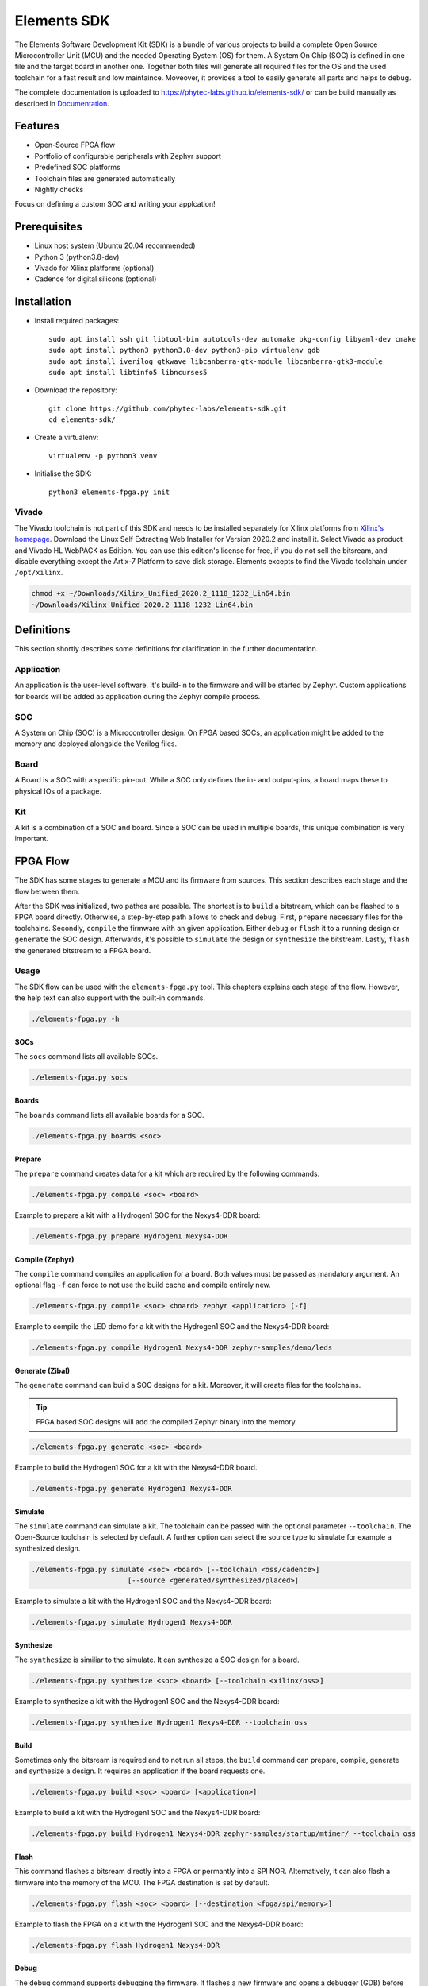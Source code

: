 Elements SDK
============

The Elements Software Development Kit (SDK) is a bundle of various projects to build a complete
Open Source Microcontroller Unit (MCU) and the needed Operating System (OS) for them. A System On
Chip (SOC) is defined in one file and the target board in another one. Together both files will
generate all required files for the OS and the used toolchain for a fast result and low maintaince.
Moveover, it provides a tool to easily generate all parts and helps to debug.

The complete documentation is uploaded to `https://phytec-labs.github.io/elements-sdk/`_ or can be
build manually as described in `Documentation`_.

.. _https://phytec-labs.github.io/elements-sdk/: https://phytec-labs.github.io/elements-sdk/

.. inclusion-start-marker-do-not-remove

Features
########

* Open-Source FPGA flow
* Portfolio of configurable peripherals with Zephyr support
* Predefined SOC platforms
* Toolchain files are generated automatically
* Nightly checks

Focus on defining a custom SOC and writing your applcation!

Prerequisites
#############

* Linux host system (Ubuntu 20.04 recommended)
* Python 3 (python3.8-dev)
* Vivado for Xilinx platforms (optional)
* Cadence for digital silicons (optional)

Installation
############

- Install required packages::

        sudo apt install ssh git libtool-bin autotools-dev automake pkg-config libyaml-dev cmake
        sudo apt install python3 python3.8-dev python3-pip virtualenv gdb
        sudo apt install iverilog gtkwave libcanberra-gtk-module libcanberra-gtk3-module
        sudo apt install libtinfo5 libncurses5

- Download the repository::

        git clone https://github.com/phytec-labs/elements-sdk.git
        cd elements-sdk/

- Create a virtualenv::

        virtualenv -p python3 venv

- Initialise the SDK::

        python3 elements-fpga.py init

Vivado
******

The Vivado toolchain is not part of this SDK and needs to be installed separately for Xilinx
platforms from `Xilinx's homepage`_. Download the Linux Self Extracting Web Installer for Version
2020.2 and install it. Select Vivado as product and Vivado HL WebPACK as Edition. You can use this
edition's license for free, if you do not sell the bitsream, and disable everything except the
Artix-7 Platform to save disk storage. Elements excepts to find the Vivado toolchain under
``/opt/xilinx``.

.. code-block:: text

    chmod +x ~/Downloads/Xilinx_Unified_2020.2_1118_1232_Lin64.bin
    ~/Downloads/Xilinx_Unified_2020.2_1118_1232_Lin64.bin

.. _Xilinx's homepage: https://www.xilinx.com/support/download.html

Definitions
###########

This section shortly describes some definitions for clarification in the further documentation.

Application
***********

An application is the user-level software. It's build-in to the firmware and will be started by
Zephyr. Custom applications for boards will be added as application during the Zephyr compile
process.

SOC
***

A System on Chip (SOC) is a Microcontroller design. On FPGA based SOCs, an application might be
added to the memory and deployed alongside the Verilog files.

Board
*****

A Board is a SOC with a specific pin-out. While a SOC only defines the in- and output-pins, a board
maps these to physical IOs of a package.

Kit
***

A kit is a combination of a SOC and board. Since a SOC can be used in multiple boards, this unique
combination is very important.

FPGA Flow
#########

The SDK has some stages to generate a MCU and its firmware from sources. This section describes
each stage and the flow between them.

.. image:: docsource/images/elements-fpga-flow.png
   :width: 600

After the SDK was initialized, two pathes are possible. The shortest is to ``build`` a bitstream,
which can be flashed to a FPGA board directly. Otherwise, a step-by-step path allows to check and
debug. First, ``prepare`` necessary files for the toolchains. Secondly, ``compile`` the firmware
with an given application. Either ``debug`` or ``flash`` it to a running design or ``generate``
the SOC design. Afterwards, it's possible to ``simulate`` the design or ``synthesize`` the
bitstream. Lastly, ``flash`` the generated bitstream to a FPGA board.

Usage
*****

The SDK flow can be used with the ``elements-fpga.py`` tool. This chapters explains each stage of
the flow. However, the help text can also support with the built-in commands.

.. code-block:: text

    ./elements-fpga.py -h

SOCs
----

The ``socs`` command lists all available SOCs.

.. code-block:: text

    ./elements-fpga.py socs

Boards
------

The ``boards`` command lists all available boards for a SOC.

.. code-block:: text

    ./elements-fpga.py boards <soc>

Prepare
-------

The ``prepare`` command creates data for a kit which are required by the following commands.

.. code-block:: text

    ./elements-fpga.py compile <soc> <board>

Example to prepare a kit with a Hydrogen1 SOC for the Nexys4-DDR board:

.. code-block:: text

    ./elements-fpga.py prepare Hydrogen1 Nexys4-DDR


Compile (Zephyr)
----------------

The ``compile`` command compiles an application for a board. Both values must be passed as
mandatory argument. An optional flag ``-f`` can force to not use the build cache and compile
entirely new.

.. code-block:: text

    ./elements-fpga.py compile <soc> <board> zephyr <application> [-f]

Example to compile the LED demo for a kit with the Hydrogen1 SOC and the Nexys4-DDR board:

.. code-block:: text

    ./elements-fpga.py compile Hydrogen1 Nexys4-DDR zephyr-samples/demo/leds

Generate (Zibal)
----------------

The ``generate`` command can build a SOC designs for a kit. Moreover, it will create files for
the toolchains.

.. tip::

  FPGA based SOC designs will add the compiled Zephyr binary into the memory.

.. code-block:: text

    ./elements-fpga.py generate <soc> <board>

Example to build the Hydrogen1 SOC for a kit with the Nexys4-DDR board.

.. code-block:: text

    ./elements-fpga.py generate Hydrogen1 Nexys4-DDR

Simulate
--------

The ``simulate`` command can simulate a kit. The toolchain can be passed with the optional
parameter ``--toolchain``. The Open-Source toolchain is selected by default. A further
option can select the source type to simulate for example a synthesized design.

.. code-block:: text

    ./elements-fpga.py simulate <soc> <board> [--toolchain <oss/cadence>]
                           [--source <generated/synthesized/placed>]

Example to simulate a kit with the Hydrogen1 SOC and the Nexys4-DDR board:

.. code-block:: text

    ./elements-fpga.py simulate Hydrogen1 Nexys4-DDR

Synthesize
----------

The ``synthesize`` is similiar to the simulate. It can synthesize a SOC design for a board.

.. code-block:: text

    ./elements-fpga.py synthesize <soc> <board> [--toolchain <xilinx/oss>]

Example to synthesize a kit with the Hydrogen1 SOC and the Nexys4-DDR board:

.. code-block:: text

    ./elements-fpga.py synthesize Hydrogen1 Nexys4-DDR --toolchain oss

Build
-----

Sometimes only the bitsream is required and to not run all steps, the ``build`` command can
prepare, compile, generate and synthesize a design. It requires an application if the board
requests one.

.. code-block:: text

    ./elements-fpga.py build <soc> <board> [<application>]

Example to build a kit with the Hydrogen1 SOC and the Nexys4-DDR board:

.. code-block:: text

    ./elements-fpga.py build Hydrogen1 Nexys4-DDR zephyr-samples/startup/mtimer/ --toolchain oss

Flash
-----

This command flashes a bitsream directly into a FPGA or permantly into a SPI NOR. Alternatively,
it can also flash a firmware into the memory of the MCU. The FPGA destination is set by default.

.. code-block:: text

    ./elements-fpga.py flash <soc> <board> [--destination <fpga/spi/memory>]

Example to flash the FPGA on a kit with the Hydrogen1 SOC and the Nexys4-DDR board:

.. code-block:: text

    ./elements-fpga.py flash Hydrogen1 Nexys4-DDR

Debug
-----

The debug command supports debugging the firmware. It flashes a new firmware and opens a debugger
(GDB) before starting at start address.

.. code-block:: text

    ./elements-fpga.py debug <soc> <board>

Example to flash the firmware into the memory and start at the start address:

.. code-block:: text

    ./elements-fpga.py debug Hydrogen1 Nexys4-DDR

Test
----

Applications can be simulated on a kit to verify the hard- and software of a peripherals works as
expected by checking against predefined test cases.

.. code-block:: text

    ./elements-fpga.py test <soc> <board> <testcase>

Example to test the mtimer startup application for the Hydrogen1 SOC and the Nexys4-DDR board:

.. code-block:: test

    ./elements-fpga.py test Hydrogen1 Nexys4-DDR mtimer

Docker
######

A Dockerfile is provided for systems which do not run with the recommended versions. The Docker
will have included all required packages for the SDK.

.. code-block:: text

    sudo docker build -t elements-sdk:1.0 .
    sudo docker run elements-sdk:1.0 \
    ./elements-fpga.py compile Hydrogen1 Nexys4-DDR zephyr-samples/demo/leds

.. tip::

  Only ``compile`` and ``generate`` are currently supported.

.. inclusion-end-marker-do-not-remove

Documentation
#############

The documentation can easily build with Sphinx. Therefore, run the Makefile inside the docsource
folder.

.. code-block:: text

    source venv/bin/activate
    make clean html -C docsource
    firefox docsource/build/html/index.html

License
#######

Copyright (c) 2021 PHYTEC Messtechnik GmbH. Released under the `MIT license`_.

.. _MIT license: COPYING.MIT
